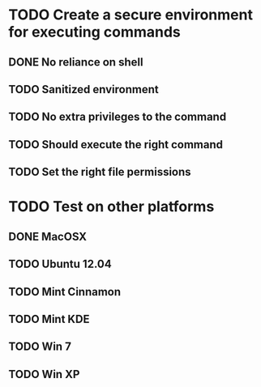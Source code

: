 * TODO Create a secure environment for executing commands
** DONE No reliance on shell
** TODO Sanitized environment
** TODO No extra privileges to the command
** TODO Should execute the right command
   
** TODO Set the right file permissions
* TODO Test on other platforms
** DONE MacOSX
** TODO Ubuntu 12.04
** TODO Mint Cinnamon
** TODO Mint KDE
** TODO Win 7
** TODO Win XP
